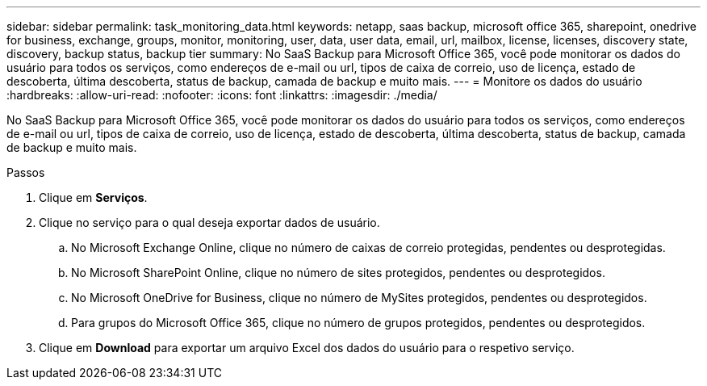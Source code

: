 ---
sidebar: sidebar 
permalink: task_monitoring_data.html 
keywords: netapp, saas backup, microsoft office 365, sharepoint, onedrive for business, exchange, groups, monitor, monitoring, user, data, user data, email, url, mailbox, license, licenses, discovery state, discovery, backup status, backup tier 
summary: No SaaS Backup para Microsoft Office 365, você pode monitorar os dados do usuário para todos os serviços, como endereços de e-mail ou url, tipos de caixa de correio, uso de licença, estado de descoberta, última descoberta, status de backup, camada de backup e muito mais. 
---
= Monitore os dados do usuário
:hardbreaks:
:allow-uri-read: 
:nofooter: 
:icons: font
:linkattrs: 
:imagesdir: ./media/


[role="lead"]
No SaaS Backup para Microsoft Office 365, você pode monitorar os dados do usuário para todos os serviços, como endereços de e-mail ou url, tipos de caixa de correio, uso de licença, estado de descoberta, última descoberta, status de backup, camada de backup e muito mais.

.Passos
. Clique em *Serviços*.
. Clique no serviço para o qual deseja exportar dados de usuário.
+
.. No Microsoft Exchange Online, clique no número de caixas de correio protegidas, pendentes ou desprotegidas.
.. No Microsoft SharePoint Online, clique no número de sites protegidos, pendentes ou desprotegidos.
.. No Microsoft OneDrive for Business, clique no número de MySites protegidos, pendentes ou desprotegidos.
.. Para grupos do Microsoft Office 365, clique no número de grupos protegidos, pendentes ou desprotegidos.


. Clique em *Download* para exportar um arquivo Excel dos dados do usuário para o respetivo serviço.

